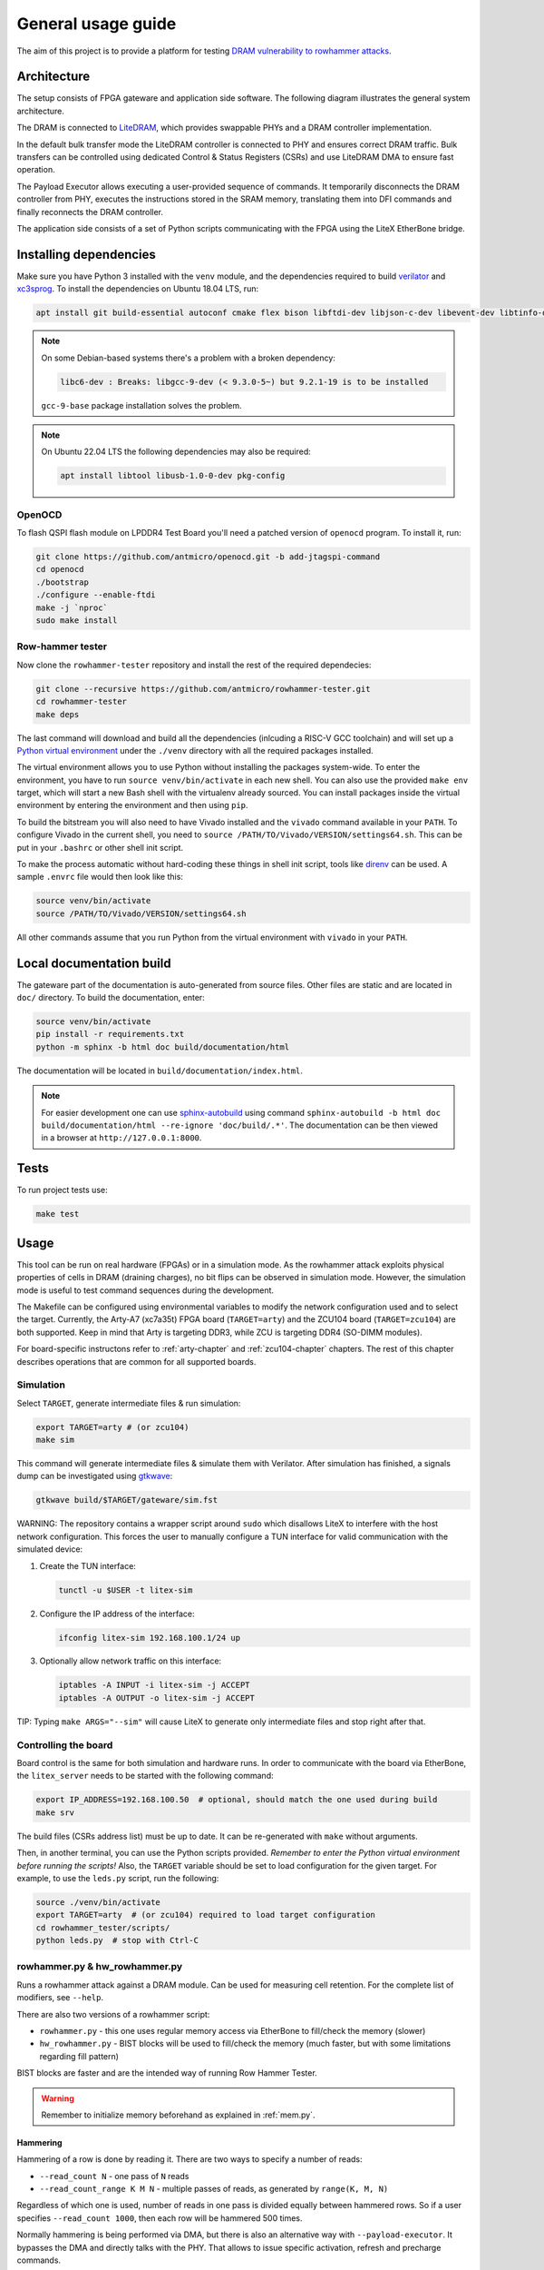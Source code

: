 General usage guide
===================

The aim of this project is to provide a platform for testing `DRAM vulnerability to rowhammer attacks <https://users.ece.cmu.edu/~yoonguk/papers/kim-isca14.pdf>`_.

.. _architecture:

Architecture
------------

The setup consists of FPGA gateware and application side software.
The following diagram illustrates the general system architecture.


.. image:: ./architecture.png
   :target: ./architecture.png
   :alt: Archtecture diagram


The DRAM is connected to `LiteDRAM <https://github.com/enjoy-digital/litedram>`_, which provides swappable PHYs and a DRAM controller implementation.

In the default bulk transfer mode the LiteDRAM controller is connected to PHY and ensures correct DRAM traffic.
Bulk transfers can be controlled using dedicated Control & Status Registers (CSRs) and use LiteDRAM DMA to ensure fast operation.

The Payload Executor allows executing a user-provided sequence of commands.
It temporarily disconnects the DRAM controller from PHY, executes the instructions stored in the SRAM memory,
translating them into DFI commands and finally reconnects the DRAM controller.

The application side consists of a set of Python scripts communicating with the FPGA using the LiteX EtherBone bridge.

Installing dependencies
-----------------------

Make sure you have Python 3 installed with the ``venv`` module, and the dependencies required to build
`verilator <https://github.com/verilator/verilator>`_ and `xc3sprog <https://github.com/matrix-io/xc3sprog>`_.
To install the dependencies on Ubuntu 18.04 LTS, run:

.. code-block:: sh

   apt install git build-essential autoconf cmake flex bison libftdi-dev libjson-c-dev libevent-dev libtinfo-dev uml-utilities python3 python3-venv python3-wheel protobuf-compiler libcairo2

.. note::

   On some Debian-based systems there's a problem with a broken dependency:

   .. code-block::

      libc6-dev : Breaks: libgcc-9-dev (< 9.3.0-5~) but 9.2.1-19 is to be installed

   ``gcc-9-base`` package installation solves the problem.

.. note::
   
   On Ubuntu 22.04 LTS the following dependencies may also be required:

   .. code-block:: sh
      
      apt install libtool libusb-1.0-0-dev pkg-config

OpenOCD
^^^^^^^

To flash QSPI flash module on LPDDR4 Test Board you'll need a patched version of ``openocd`` program. To install it, run:

.. code-block:: sh

   git clone https://github.com/antmicro/openocd.git -b add-jtagspi-command
   cd openocd
   ./bootstrap
   ./configure --enable-ftdi
   make -j `nproc`
   sudo make install

Row-hammer tester
^^^^^^^^^^^^^^^^^

Now clone the ``rowhammer-tester`` repository and install the rest of the required dependecies:

.. code-block:: sh

   git clone --recursive https://github.com/antmicro/rowhammer-tester.git
   cd rowhammer-tester
   make deps

The last command will download and build all the dependencies (inlcuding a RISC-V GCC toolchain)
and will set up a `Python virtual environment <https://docs.python.org/3/library/venv.html>`_ under
the ``./venv`` directory with all the required packages installed.

The virtual environment allows you to use Python without installing the packages system-wide.
To enter the environment, you have to run ``source venv/bin/activate`` in each new shell.
You can also use the provided ``make env`` target, which will start a new Bash shell with the virtualenv already sourced.
You can install packages inside the virtual environment by entering the environment and then using ``pip``.


To build the bitstream you will also need to have Vivado installed and the ``vivado`` command available in your ``PATH``.
To configure Vivado in the current shell, you need to ``source /PATH/TO/Vivado/VERSION/settings64.sh``.
This can be put in your ``.bashrc`` or other shell init script.

To make the process automatic without hard-coding these things in shell init script,
tools like `direnv <https://github.com/direnv/direnv>`_ can be used. A sample ``.envrc`` file would then look like this:

.. code-block:: sh

   source venv/bin/activate
   source /PATH/TO/Vivado/VERSION/settings64.sh

All other commands assume that you run Python from the virtual environment with ``vivado`` in your ``PATH``.

Local documentation build
-------------------------

The gateware part of the documentation is auto-generated from source files.
Other files are static and are located in ``doc/`` directory.
To build the documentation, enter:

.. code-block:: sh

   source venv/bin/activate
   pip install -r requirements.txt
   python -m sphinx -b html doc build/documentation/html

The documentation will be located in ``build/documentation/index.html``.

.. note::

   For easier development one can use `sphinx-autobuild <https://pypi.org/project/sphinx-autobuild>`_
   using command ``sphinx-autobuild -b html doc build/documentation/html --re-ignore 'doc/build/.*'``.
   The documentation can be then viewed in a browser at ``http://127.0.0.1:8000``.

Tests
-----

To run project tests use:

.. code-block:: sh

   make test

Usage
-----

This tool can be run on real hardware (FPGAs) or in a simulation mode.
As the rowhammer attack exploits physical properties of cells in DRAM (draining charges), no bit flips can be observed in simulation mode.
However, the simulation mode is useful to test command sequences during the development.

The Makefile can be configured using environmental variables to modify the network configuration used and to select the target.
Currently, the Arty-A7 (xc7a35t) FPGA board (\ ``TARGET=arty``\ ) and the ZCU104 board (\ ``TARGET=zcu104``\ ) are both supported.
Keep in mind that Arty is targeting DDR3, while ZCU is targeting DDR4 (SO-DIMM modules).

For board-specific instructons refer to :ref:`arty-chapter` and :ref:`zcu104-chapter` chapters.
The rest of this chapter describes operations that are common for all supported boards.

Simulation
^^^^^^^^^^

Select ``TARGET``\ , generate intermediate files & run simulation:

.. code-block:: sh

   export TARGET=arty # (or zcu104)
   make sim

This command will generate intermediate files & simulate them with Verilator.
After simulation has finished, a signals dump can be investigated using `gtkwave <http://gtkwave.sourceforge.net/>`_\ :

.. code-block:: sh

   gtkwave build/$TARGET/gateware/sim.fst

WARNING: The repository contains a wrapper script around ``sudo`` which disallows LiteX to interfere with
the host network configuration. This forces the user to manually configure a TUN interface for valid
communication with the simulated device:


#.
   Create the TUN interface:

   .. code-block:: sh

      tunctl -u $USER -t litex-sim

#.
   Configure the IP address of the interface:

   .. code-block:: sh

      ifconfig litex-sim 192.168.100.1/24 up

#.
   Optionally allow network traffic on this interface:

   .. code-block:: sh

      iptables -A INPUT -i litex-sim -j ACCEPT
      iptables -A OUTPUT -o litex-sim -j ACCEPT

TIP: Typing ``make ARGS="--sim"`` will cause LiteX to generate only intermediate files and stop right after that.

.. _controlling-the-board:

Controlling the board
^^^^^^^^^^^^^^^^^^^^^

Board control is the same for both simulation and hardware runs.
In order to communicate with the board via EtherBone, the ``litex_server`` needs to be started with the following command:

.. code-block:: sh

   export IP_ADDRESS=192.168.100.50  # optional, should match the one used during build
   make srv

The build files (CSRs address list) must be up to date. It can be re-generated with ``make`` without arguments.

Then, in another terminal, you can use the Python scripts provided. *Remember to enter the Python virtual environment before running the scripts!* Also, the ``TARGET`` variable should be set to load configuration for the given target.
For example, to use the ``leds.py`` script, run the following:

.. code-block:: sh

   source ./venv/bin/activate
   export TARGET=arty  # (or zcu104) required to load target configuration
   cd rowhammer_tester/scripts/
   python leds.py  # stop with Ctrl-C


rowhammer.py & hw_rowhammer.py
^^^^^^^^^^^^^^^^^^^^^^^^^^^^^^

Runs a rowhammer attack against a DRAM module.
Can be used for measuring cell retention.
For the complete list of modifiers, see ``--help``.

There are also two versions of a rowhammer script:

* ``rowhammer.py`` - this one uses regular memory access via EtherBone to fill/check the memory (slower)
* ``hw_rowhammer.py`` - BIST blocks will be used to fill/check the memory (much faster, but with some limitations regarding fill pattern)

BIST blocks are faster and are the intended way of running Row Hammer Tester.

.. warning:: Remember to initialize memory beforehand as explained in :ref:`mem.py`.

Hammering
~~~~~~~~~

Hammering of a row is done by reading it.
There are two ways to specify a number of reads:

* ``--read_count N``           - one pass of ``N`` reads
* ``--read_count_range K M N`` - multiple passes of reads, as generated by ``range(K, M, N)``

Regardless of which one is used, number of reads in one pass is divided equally between hammered rows.
So if a user specifies ``--read_count 1000``, then each row will be hammered 500 times.

Normally hammering is being performed via DMA, but there is also an alternative way with ``--payload-executor``.
It bypasses the DMA and directly talks with the PHY.
That allows to issue specific activation, refresh and precharge commands.

Attack modes
~~~~~~~~~~~~

Different attack and row selection modes can be used, but only one of them can be specified at the same time.

``--hammer-only``
~~~~~~~~~~~~~~~~~

Only hammers a pair of rows, without doing any error checks or reports.

For example following command will hammer rows 4 and 6 1000 times total (so 500 times each): ::

  (venv) $ python hw_rowhammer.py --hammer-only 4 6 --read_count 1000


``--all-rows``
~~~~~~~~~~~~~~

Row pairs generated from ``range(start-row, nrows - row-pair-distance, row-jump)`` expression will be hammered.

Generated pairs are of form ``(i, i + row-pair-distance)``.
Default values for used arguments are:

======================= =======
argument                default
======================= =======
``--start-row``         0
``--row-jump``          1
``--row-pair-distance`` 2
======================= =======

So you can run following command to hammer rows ``(0, 2), (1, 3), (2, 4)``: ::

  (venv) $ python hw_rowhammer.py --all-rows --nrows 5

And in case of: ::

  (venv) $ python hw_rowhammer.py --all-rows --start-row 10 --nrows 16 --row-jump 2 --row-distance 3

hammered pairs would be: ``(10, 13), (12, 15)``.

In special case, where ``--row-pair-distance`` is 0, you can check how hammering a single row affects other rows.
Normally activations and deactivations are achieved with row reads using the DMA, but in this case it is not possible.
Because the same row is being read all the time, no deactivation command would be sent by the DMA.
In this case, ``--payload-executor`` is requires as it bypasses the DMA and sends deactivation commands on its own. ::

  (venv) $ python hw_rowhammer.py --all-rows --nrows 5 --row-pair-distance 0 --payload-executor

``--row-pairs sequential``
~~~~~~~~~~~~~~~~~~~~~~~~~~

Hammers pairs of ``(start-row, start-row + n)``, where ``n`` is from 0 to ``nrows``. ::

  (venv) $ python hw_rowhammer.py --row-pairs sequential --start-row 4 --nrows 10

Command above, would hammer following set of row pairs: ::

   (4, 4 + 0)
   (4, 4 + 1)
   ...
   (4, 4 + 9)
   (4, 4 + 10)

``--row-pairs const``
~~~~~~~~~~~~~~~~~~~~~

Two rows specified with the ``const-rows-pair`` parameter will be hammered: ::

  (venv) $ python hw_rowhammer.py --row-pairs const --const-rows-pair 4 6

``--row-pairs random``
~~~~~~~~~~~~~~~~~~~~~~

``nrows`` pairs of random rows will be hammered. Row numbers will be between ``start-row`` and ``start-row + nrows``. ::

  (venv) $ python hw_rowhammer.py --row-pairs random --start-row 4 --nrows 10

Patterns
~~~~~~~~

User can choose a pattern that memory will be initially filled with:

* ``all_0`` - all bits set to 0
* ``all_1`` - all bits set to 1
* ``01_in_row`` - alternating 0's and 1's in a row (``0xaaaaaaaa`` in hex)
* ``01_per_row`` - all 0's in odd-numbered rows, all 1's in even rows
* ``rand_per_row`` - random values for all rows


Example output
~~~~~~~~~~~~~~

.. code-block::

   (venv) $ python hw_rowhammer.py --nrows 512 --read_count 10e6 --pattern 01_in_row --row-pairs const --const-rows-pair 54 133 --no-refresh
   Preparing ...
   WARNING: only single word patterns supported, using: 0xaaaaaaaa
   Filling memory with data ...
   Progress: [========================================] 16777216 / 16777216
   Verifying written memory ...
   Progress: [========================================] 16777216 / 16777216 (Errors: 0)
   OK
   Disabling refresh ...
   Running Rowhammer attacks ...
   read_count: 10000000
     Iter 0 / 1 Rows = (54, 133), Count = 10.00M / 10.00M
   Reenabling refresh ...
   Verifying attacked memory ...
   Progress: [========================================] 16777216 / 16777216 (Errors: 30)
   Bit-flips for row    53: 5
   Bit-flips for row    55: 11
   Bit-flips for row   132: 12
   Bit-flips for row   134: 3


Row selection examples
~~~~~~~~~~~~~~~~~~~~~~

Select row pairs from row 3 (``--start-row``) to row 59 (``--nrows``) where the next pair is 5 rows away (``--row-jump``) from the previous one: ::

  (venv) $ python hw_rowhammer.py --pattern 01_in_row --all-rows --start-row 3 --nrows 60 --row-jump 5 --no-refresh --read_count 10e4

Select row pairs from row 3 to to row 59 without a distance between subsequent pairs (no ``--row-jump``), which means that rows pairs are incremented by 1: ::

  (venv) $ python hw_rowhammer.py --pattern 01_in_row --all-rows --start-row 3 --nrows 60 --no-refresh --read_count 10e4

Select all row pairs (from 0 to nrows - 1): ::

  (venv) $ python hw_rowhammer.py --pattern 01_in_row --all-rows --nrows 512 --no-refresh --read_count 10e4

Select all row pairs (from 0 to nrows - 1) and save the error summary in JSON format to the ``test`` directory: ::

  (venv) $ python hw_rowhammer.py --pattern 01_in_row --all-rows --nrows 512 --no-refresh --read_count 10e4 --log_dir ./test

Select only one row (42 in this case) and save the error summary in JSON format to the ``test`` directory: ::

  (venv) $ python hw_rowhammer.py --pattern all_1 --row-pairs const --const-rows-pair 42 42 --no-refresh --read_count 10e4 --log_dir ./test

Select all rows (from 0 to nrows - 1) and hammer them one by one 1M times each. ::

  (venv) $ python hw_rowhammer.py --all-rows --nrows 100 --row-pair-distance 0 --payload-executor --no-refresh --read_count 1e6


Cell retention measurement examples
~~~~~~~~~~~~~~~~~~~~~~~~~~~~~~~~~~~

Select all row pairs (from 0 to nrows - 1) and perform a set of tests for different read count values, starting from 10e4 and ending at 10e5 with a step of 20e4 (``--read_count_range [start stop step]``): ::

  (venv) $ python hw_rowhammer.py --pattern 01_in_row --all-rows --nrows 512 --no-refresh --read_count_range 10e4 10e5 20e4

Perform set of tests for different read count values in a given range for one row pair (50, 100): ::

  (venv) $ python hw_rowhammer.py --pattern 01_in_row --row-pairs const --const-rows-pair 50 100 --no-refresh --read_count_range 10e4 10e5 20e4

Perform set of tests for different read count values in a given range for one row pair (50, 100) and stop the test execution as soon as a bitflip is found: ::

  (venv) $ python hw_rowhammer.py --pattern 01_in_row --row-pairs const --const-rows-pair 50 100 --no-refresh --read_count_range 10e4 10e5 20e4 --exit-on-bit-flip

Perform set of tests for different read count values in a given range for one row pair (50, 100) and save the error summary in JSON format to the ``test`` directory: ::

  (venv) $ python hw_rowhammer.py --pattern 01_in_row --row-pairs const --const-rows-pair 50 100 --no-refresh --read_count_range 10e4 10e5 20e4 --log_dir ./test

Perform set of tests for different read count values in a given range for a sequence of attacks for different pairs, where the first row of a pair is 40 and the second one is a row of a number from range (40, nrows - 1): ::

  (venv) $ python hw_rowhammer.py --pattern 01_in_row --row-pairs sequential --start-row 40 --nrows 512 --no-refresh --read_count_range 10e4 10e5 20e4


logs2plot.py
~~~~~~~~~~~~

This script is capable of plotting graphs out of generated logs. It can generate two different types of graphs:


#.
   Distribution of bitflips across rows and columns. For example one can generate graphs by calling: ::

      (venv) $ python logs2plot.py your_error_summary.json

   For every attack there will be one graph.
   So if you attacked two row pairs ``(A, B)``, ``(C, D)`` with two different read counts each ``(X, Y)``, for a total of 4 attacks, there will be 4 plots generated:

   * read count: ``X`` and pair: ``(A, B)``
   * read count: ``X`` and pair: ``(C, D)``
   * read count: ``Y`` and pair: ``(A, B)``
   * read count: ``Y`` and pair: ``(C, D)``

   You can control number of displayed columns with ``--plot-columns``.
   For example if your module has 1024 columns and you provide ``--plot-columns 16``, then DRAM columns will be displayed in groups of 64.


#.
   Distribution of rows affected by bitflips due to targetting single rows. For example one can generate a graph by calling: ::

      (venv) $ python logs2plot.py --aggressors-vs-victims your_error_summary.json

   There will be one graph generated that will show victims on X axis and aggressors on Y axis. Tiles' colors indicate how many bitflips occured on each victim.

   You can enable additional annotation with ``--annotate bitflips`` so that number of occured bitflips will be explicitly labeled on top of each victim tile.


logs2vis.py
~~~~~~~~~~~

Similarly to ``logs2plot.py``, you can generate visualization using `F4PGA Database Visualizer <https://github.com/chipsalliance/f4pga-database-visualizer>`_.

To view results using DB Visualizer you need to:

Clone and build the visualizer with: ::

    git clone https://github.com/chipsalliance/f4pga-database-visualizer
    cd f4pga-database-visualizer
    npm run build

Run ``rowhammer.py`` or ``hw_rowhammer.py`` with ``--log-dir log_directory``

Generate JSON files for the visualizer: ::

  python3 logs2vis.py log_directory/your_error_summary.json vis_directory

Copy generated JSON files from ``vis_directory`` to ``/path/to/f4pga-database-visualizer/dist/production/``

Start a simple HTTP server inside the production directory: ::

  python -m http.server 8080


logs2dq.py
~~~~~~~~~~~

This script allows you to visualize bitflips and group them per DQ pad.
Pads themselves are grouped using colors to differentiate modules.
Using this script you can visualize and check which module is failing the most.

By default it shows you mean bitflips across all attacks with standard deviation.

First run ``rowhammer.py`` or ``hw_rowhammer.py`` with ``--log-dir log_directory``

Then run: ::

  python3 logs2dq.py log_directory/your_error_summary.json

You can also pass optional arguments:

* ``--dq DQ`` - how many pads are connected to one module
* ``--per-attack`` - allows you to also view DQ groupings for each attacked pair of rows


Other scripts
^^^^^^^^^^^^^

Some of the scripts are simple and do not take command line arguments, others will provide help via ``SCRIPT.PY --help`` or ``SCRIPT.PY -h``.
Some of the scripts accept ``--srv`` option.
With this option enabled, a program will start it's own instance of ``litex_server`` (the user doesn't need to run ``make srv`` from :ref:`controlling the board`)

leds.py
~~~~~~~

Displays a simple "bouncing" animation using the LEDs on Arty-A7 board, with the light moving from side to side.

``-t TIME_MS`` or ``--time-ms TIME_MS`` option can be used to adjust LED switching interval.

version.py
~~~~~~~~~~

Prints the data stored in the LiteX identification memory:

* hardware platform identifier
* source code git hash
* build date

Example output:

.. code-block:: sh

   (venv) python version.py
   Row Hammer Tester SoC on xc7k160tffg676-1, git: e7854fdd16d5f958e616bbb4976a97962ee9197d 2022-07-24 15:46:52


dump_regs.py
~~~~~~~~~~~~

Dumps values of all CSRs.
Example output of ``dump_regs.py``:

.. code-block:: sh

   0x82000000: 0x00000000 ctrl_reset
   0x82000004: 0x12345678 ctrl_scratch
   0x82000008: 0x00000000 ctrl_bus_errors
   0x82002000: 0x00000000 uart_rxtx
   0x82002004: 0x00000001 uart_txfull
   0x82002008: 0x00000001 uart_rxempty
   0x8200200c: 0x00000003 uart_ev_status
   0x82002010: 0x00000000 uart_ev_pending
   ...

.. note::

   Note that ctrl_scratch value is 0x12345678. This is the reset value of this register.
   If you are getting a different, this may indicate a problem.

mem.py
~~~~~~

Before the DRAM memory can be used, the initialization and leveling must be performed. The ``mem.py`` script serves this purpose.

Expected output:

.. code-block:: sh

   (venv) $ python mem.py
   (LiteX output)
   --========== Initialization ============--
   Initializing SDRAM @0x40000000...
   Switching SDRAM to software control.
   Read leveling:
     m0, b0: |11111111111110000000000000000000| delays: 06+-06
     m0, b1: |00000000000000111111111111111000| delays: 21+-08
     m0, b2: |00000000000000000000000000000011| delays: 31+-01
     m0, b3: |00000000000000000000000000000000| delays: -
     m0, b4: |00000000000000000000000000000000| delays: -
     m0, b5: |00000000000000000000000000000000| delays: -
     m0, b6: |00000000000000000000000000000000| delays: -
     m0, b7: |00000000000000000000000000000000| delays: -
     best: m0, b01 delays: 21+-07
     m1, b0: |11111111111111000000000000000000| delays: 07+-07
     m1, b1: |00000000000000111111111111111000| delays: 22+-08
     m1, b2: |00000000000000000000000000000001| delays: 31+-00
     m1, b3: |00000000000000000000000000000000| delays: -
     m1, b4: |00000000000000000000000000000000| delays: -
     m1, b5: |00000000000000000000000000000000| delays: -
     m1, b6: |00000000000000000000000000000000| delays: -
     m1, b7: |00000000000000000000000000000000| delays: -
     best: m1, b01 delays: 22+-08
   Switching SDRAM to hardware control.
   Memtest at 0x40000000 (2MiB)...
     Write: 0x40000000-0x40200000 2MiB
      Read: 0x40000000-0x40200000 2MiB
   Memtest OK
   Memspeed at 0x40000000 (2MiB)...
     Write speed: 12MiB/s
     === Initialization succeeded. ===
   Proceeding ...

   Memtest (basic)
   OK

   Memtest (random)
   OK

bios_console.py
~~~~~~~~~~~~~~~

Sometimes it may happen that memory initialization fails when running the ``mem.py`` script.
This is most likely due to using boards that allow to swap memory modules, such as ZCU104.

Memory initialization procedure is peformed by the CPU instantiated inside the FPGA fabric.
The CPU runs the LiteX BIOS.
In case of memory training failure it may be helpful to access the LiteX BIOS console.

If the script cannot find a serial terminal emulator program on the host system, it will fall back
to ``litex_term`` which is shipped with LiteX. It is however advised to install ``picocom``/``minicom``
as ``litex_term`` has worse performance.

In the BIOS console use the ``help`` command to get information about other available commands.
To re-run memory initialization and training type ``reboot``.

.. note:: To close picocom/minicom enter CTRL+A+X key combination.

Example:

.. code-block:: sh

   (venv) $ python bios_console.py
   LiteX Crossover UART created: /dev/pts/4
   Using serial backend: auto
   picocom v3.1

   port is        : /dev/pts/4
   flowcontrol    : none
   baudrate is    : 1000000
   parity is      : none
   databits are   : 8
   stopbits are   : 1
   escape is      : C-a
   local echo is  : no
   noinit is      : no
   noreset is     : no
   hangup is      : no
   nolock is      : no
   send_cmd is    : sz -vv
   receive_cmd is : rz -vv -E
   imap is        :
   omap is        :
   emap is        : crcrlf,delbs,
   logfile is     : none
   initstring     : none
   exit_after is  : not set
   exit is        : no

   Type [C-a] [C-h] to see available commands
   Terminal ready
   ad speed: 9MiB/s

   --============== Boot ==================--
   Booting from serial...
   Press Q or ESC to abort boot completely.
   sL5DdSMmkekro
                Timeout
   No boot medium found

   --============= Console ================--

   litex>

mem_bist.py
~~~~~~~~~~~

A script written to test BIST block functionality. Two tests are available:

* ``test-modules`` - memory is initialized and then a series of errors is introduced (on purpose).
  Then BIST is used to check the content of the memory. If the number of errors detected is equal to the number
  of errors introduced, the test is passed.
* ``test-memory`` - simple test that writes a pattern in the memory, reads it, and checks if the content is correct.
  Both write and read operations are done via BIST.

benchmark.py
~~~~~~~~~~~~~~~~~

Benchmarks memory access performance. There are two subcommands available:

* ``etherbone`` - measure performance of the EtherBone bridge
* ``bist`` - measure performance of DMA DRAM access using the BIST modules

Example output:

.. code-block:: sh

   (venv) $  python benchmark.py etherbone read 0x10000 --burst 255
   Using generated target files in: build/lpddr4_test_board
   Running measurement ...
   Elapsed = 4.189 sec
   Size    = 256.000 KiB
   Speed   = 61.114 KiBps

   (venv) $  python benchmark.py bist read
   Using generated target files in: build/lpddr4_test_board
   Filling memory before reading measurements ...
   Progress: [========================================] 16777216 / 16777216
   Running measurement ...
   Progress: [========================================] 16777216 / 16777216 (Errors: 0)
   Elapsed = 1.591 sec
   Size    = 512.000 MiB
   Speed   = 321.797 MiBps


analyzer.py
~~~~~~~~~~~

This script utilizes the Litescope functionality to gather debug information about
signals in the LiteX system. In-depth Litescope documentation `is here <https://github.com/enjoy-digital/litex/wiki/Use-LiteScope-To-Debug-A-SoC>`_.

As you can see in Litescope documentation, Litescope analyzer needs to be instantiated in your design. Example design with analyzer added was provided as ``arty_litescope`` TARGET.
As the name implies it can be run using Arty board. You can use ``rowhammer_tester/targets/arty_litescope.py`` as a reference for your own Litescope-enabled targets.

To build ``arty_litescope`` example and upload it to device, in root directory run:

.. code-block:: sh

   export TARGET=arty_litescope
   make build
   make upload

``analyzer.csv`` file will be created in root directory.
We need to copy it to target's build dir before using ``analyzer.py``.

.. code-block:: sh

   cp analyzer.csv build/arty_litescope/

Then start litex-server with:

.. code-block:: sh

   make srv

And execute analyzer script in a separate shell:

.. code-block:: sh

   export TARGET=arty_litescope
   python rowhammer_tester/scripts/analyzer.py

Results will be stored in ``dump.vcd`` file and can be viewed with gtkwave:

.. code-block:: sh

   gtkwave dump.vcd

utils.py
~~~~~~~~

Contains useful functions that are used by other scripts. Not to be executed on its own.
Some of the implemented features:

* wrapper functions for memory operations
* DRAM address convertion
* payload execution
* helper functions for accessing configuration files
* prettified console output

